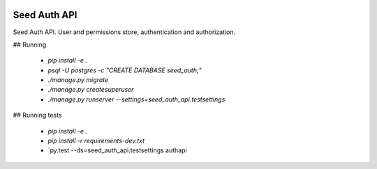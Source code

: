 .. image:: https://coveralls.io/repos/github/praekelt/seed-auth-api/badge.svg?branch=develop
   :target: https://coveralls.io/github/praekelt/seed-auth-api?branch=develop

.. image:: https://travis-ci.org/praekelt/seed-auth-api.svg?branch=develop
   :target: https://travis-ci.org/praekelt/seed-auth-api

.. image:: https://requires.io/github/praekelt/seed-auth-api/requirements.svg?branch=develop
   :target: https://requires.io/github/praekelt/seed-auth-api/requirements/?branch=develop

.. image:: https://readthedocs.org/projects/seed-auth-api/badge/?version=develop
   :target: http://seed-auth-api.readthedocs.io/en/develop/?badge=develop

=============
Seed Auth API
=============

Seed Auth API. User and permissions store, authentication and authorization.

## Running

 * `pip install -e .`
 * `psql -U postgres -c "CREATE DATABASE seed_auth;"`
 * `./manage.py migrate`
 * `./manage.py createsuperuser`
 * `./manage.py runserver --settings=seed_auth_api.testsettings`

## Running tests

 * `pip install -e .`
 * `pip install -r requirements-dev.txt`
 * `py.test --ds=seed_auth_api.testsettings authapi
